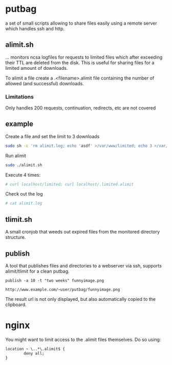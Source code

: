 * putbag
a set of small scripts allowing to share files easily using a remote
server which handles ssh and http.

** alimit.sh
... monitors ncsa logfiles for requests to limited files which after
exceeding their TTL are deleted from the disk. This is useful for
sharing files for a limited amount of downloads.

To alimit a file create a .<filename>.alimit file containing the
number of allowed (and successful) downloads.

*** Limitations
Only handles 200 requests, continuation, redirects, etc are not
covered

** example
Create a file and set the limit to 3 downloads
#+BEGIN_SRC sh
sudo sh -c 'rm alimit.log; echo 'asdf' >/var/www/limited; echo 3 >/var/www/.limited.alimit'
#+END_SRC
Run alimit
#+BEGIN_SRC sh
sudo ./alimit.sh
#+END_SRC
Execute 4 times:
#+BEGIN_SRC sh
# curl localhost/limited; curl localhost/.limited.alimit
#+END_SRC
Check out the log
#+BEGIN_SRC sh
# cat alimit.log
#+END_SRC

** tlimit.sh
A small cronjob that weeds out expired files from the monitored directory structure.
** publish
A tool that publishes files and directories to a webserver via ssh,
supports alimit/tlimit for a clean putbag.

#+BEGIN_SRC
publish -a 10 -t "two weeks" funnyimage.png

http://www.example.com/~user/putbag/funnyimage.png
#+END_SRC

The result url is not only displayed, but also automatically copied to
the clipboard.
* nginx
You might want to limit access to the .alimit files themselves. Do so using:
#+BEGIN_SRC
        location ~ \..*\.alimit$ {
                deny all;
        }
#+END_SRC
